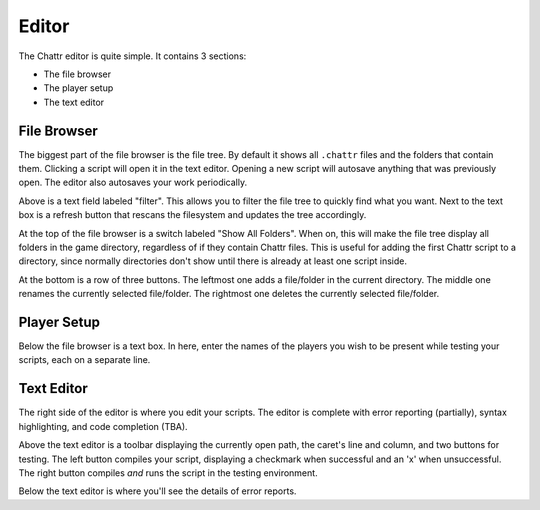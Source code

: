 Editor
======

The Chattr editor is quite simple.
It contains 3 sections:

* The file browser
* The player setup
* The text editor

File Browser
------------

The biggest part of the file browser is the file tree.
By default it shows all ``.chattr`` files and the folders that contain them.
Clicking a script will open it in the text editor.
Opening a new script will autosave anything that was previously open.
The editor also autosaves your work periodically.

Above is a text field labeled "filter". This allows you to filter
the file tree to quickly find what you want. Next to the text box
is a refresh button that rescans the filesystem and updates the 
tree accordingly.

At the top of the file browser is a switch labeled "Show All Folders".
When on, this will make the file tree display all folders in the game
directory, regardless of if they contain Chattr files. This is useful 
for adding the first Chattr script to a directory, since normally 
directories don't show until there is already at least one script inside.

At the bottom is a row of three buttons. The leftmost one adds a file/folder
in the current directory. The middle one renames the currently selected file/folder.
The rightmost one deletes the currently selected file/folder.

Player Setup
------------

Below the file browser is a text box.
In here, enter the names of the players you wish to be
present while testing your scripts, each on a separate line.

Text Editor
-----------

The right side of the editor is where you edit your scripts.
The editor is complete with error reporting (partially),
syntax highlighting, and code completion (TBA).

Above the text editor is a toolbar displaying the currently open path,
the caret's line and column, and two buttons for testing.
The left button compiles your script, displaying a checkmark when successful
and an 'x' when unsuccessful. The right button compiles `and` runs the script
in the testing environment.

Below the text editor is where you'll see the details of error reports.